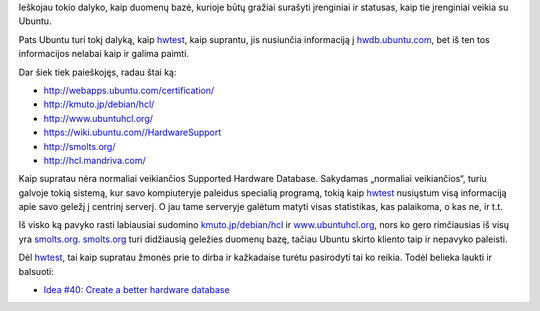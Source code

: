 .. title: Ubuntu Supported Hardware Database?
.. slug: ubuntu-supported-hardware-database
.. date: 2008-11-25 21:55:00 UTC+02:00
.. tags: ubuntu, floss, hardware
.. type: text

Ieškojau tokio dalyko, kaip duomenų bazė, kurioje būtų gražiai surašyti
įrenginiai ir statusas, kaip tie įrenginiai veikia su Ubuntu.

Pats Ubuntu turi tokį dalyką, kaip `hwtest
<https://edge.launchpad.net/ubuntu/jaunty/+package/hwtest>`_, kaip suprantu,
jis nusiunčia informaciją į `hwdb.ubuntu.com <http://hwdb.ubuntu.com/>`_, bet
iš ten tos informacijos nelabai kaip ir galima paimti.

Dar šiek tiek paieškojęs, radau štai ką:

- `http://webapps.ubuntu.com/certification/
  <http://webapps.ubuntu.com/certification/>`_

- `http://kmuto.jp/debian/hcl/ <http://kmuto.jp/debian/hcl/>`_

- `http://www.ubuntuhcl.org/ <http://www.ubuntuhcl.org/>`_

- `https://wiki.ubuntu.com//HardwareSupport
  <https://wiki.ubuntu.com//HardwareSupport>`_

- `http://smolts.org/ <http://smolts.org/>`_

- `http://hcl.mandriva.com/ <http://hcl.mandriva.com/>`_

Kaip supratau nėra normaliai veikiančios Supported Hardware Database.
Sakydamas „normaliai veikiančios“, turiu galvoje tokią sistemą, kur savo
kompiuteryje paleidus specialią programą, tokią kaip `hwtest
<https://edge.launchpad.net/ubuntu/jaunty/+package/hwtest>`_ nusiųstum visą
informaciją apie savo geležį į centrinį serverį. O jau tame serveryje galėtum
matyti visas statistikas, kas palaikoma, o kas ne, ir t.t.

Iš visko ką pavyko rasti labiausiai sudomino `kmuto.jp/debian/hcl
<http://kmuto.jp/debian/hcl/>`_ ir `www.ubuntuhcl.org
<http://www.ubuntuhcl.org/>`_, nors ko gero rimčiausias iš visų yra `smolts.org
<http://smolts.org/>`_.  `smolts.org <http://smolts.org/>`_ turi didžiausią
geležies duomenų bazę, tačiau Ubuntu skirto kliento taip ir nepavyko paleisti.

Dėl `hwtest <https://edge.launchpad.net/ubuntu/jaunty/+package/hwtest>`_, tai
kaip supratau žmonės prie to dirba ir kažkadaise turėtu pasirodyti tai ko
reikia. Todėl belieka laukti ir balsuoti:

- `Idea #40: Create a better hardware database
  <http://brainstorm.ubuntu.com/idea/40/>`_

